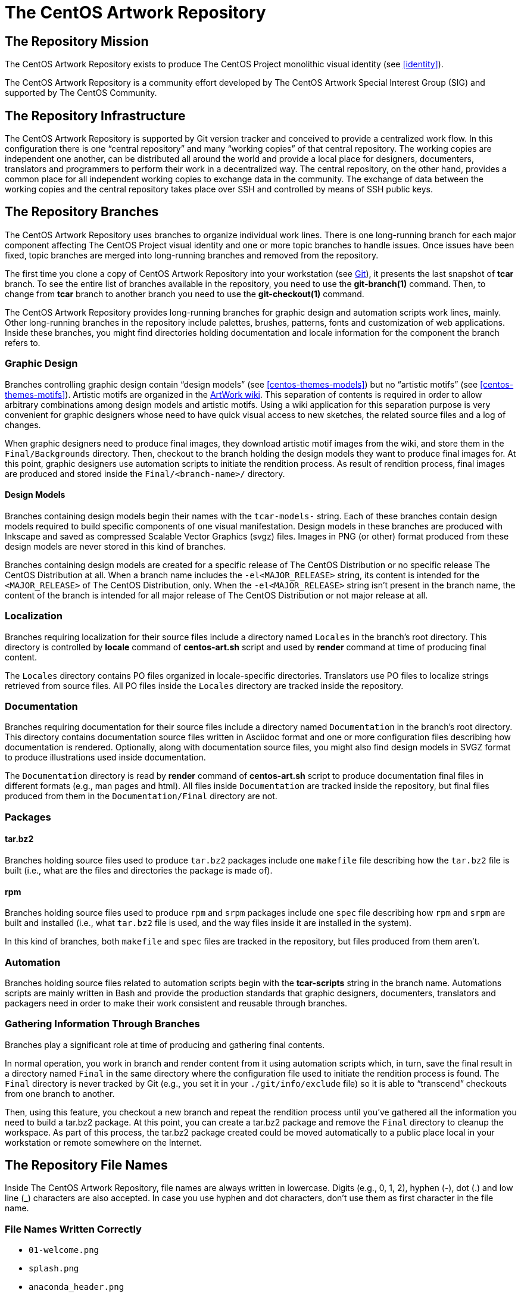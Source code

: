 [[repository]]
The CentOS Artwork Repository
============================

[[repository-mission]]
== The Repository Mission

The CentOS Artwork Repository exists to produce The CentOS Project
monolithic visual identity (see <<identity>>).

The CentOS Artwork Repository is a community effort developed by The
CentOS Artwork Special Interest Group (SIG) and supported by The
CentOS Community.

[[repository-infrastructure]]
== The Repository Infrastructure

The CentOS Artwork Repository is supported by Git version tracker and
conceived to provide a centralized work flow. In this configuration
there is one ``central repository'' and many ``working copies'' of
that central repository.  The working copies are independent one
another, can be distributed all around the world and provide a local
place for designers, documenters, translators and programmers to
perform their work in a decentralized way.  The central repository, on
the other hand, provides a common place for all independent working
copies to exchange data in the community. The exchange of data between
the working copies and the central repository takes place over SSH and
controlled by means of SSH public keys.

== The Repository Branches

The CentOS Artwork Repository uses branches to organize individual
work lines.  There is one long-running branch for each major component
affecting The CentOS Project visual identity and one or more topic
branches to handle issues.  Once issues have been fixed, topic
branches are merged into long-running branches and removed from the
repository.

The first time you clone a copy of CentOS Artwork Repository into your
workstation (see <<repository-install-git>>), it presents the last
snapshot of *tcar* branch.  To see the entire list of branches
available in the repository, you need to use the *git-branch(1)*
command. Then, to change from *tcar* branch to another branch you need
to use the *git-checkout(1)* command.

The CentOS Artwork Repository provides long-running branches for
graphic design and automation scripts work lines, mainly. Other
long-running branches in the repository include palettes, brushes,
patterns, fonts and customization of web applications. Inside these
branches, you might find directories holding documentation and locale
information for the component the branch refers to.

=== Graphic Design

Branches controlling graphic design contain ``design models'' (see
<<centos-themes-models>>) but no ``artistic motifs'' (see
<<centos-themes-motifs>>). Artistic motifs are organized in the
https://centos.org.cu/wiki/ArtWork[ArtWork wiki]. This separation of
contents is required in order to allow arbitrary combinations among
design models and artistic motifs.  Using a wiki application for this
separation purpose is very convenient for graphic designers whose need
to have quick visual access to new sketches, the related source files
and a log of changes.

When graphic designers need to produce final images, they download
artistic motif images from the wiki, and store them in the
+Final/Backgrounds+ directory. Then, checkout to the branch holding
the design models they want to produce final images for. At this
point, graphic designers use automation scripts to initiate the
rendition process.  As result of rendition process, final images are
produced and stored inside the +Final/<branch-name>/+ directory.

==== Design Models

Branches containing design models begin their names with the
+tcar-models-+ string. Each of these branches contain design models
required to build specific components of one visual manifestation.
Design models in these branches are produced with Inkscape and saved
as compressed Scalable Vector Graphics (svgz) files.  Images in PNG
(or other) format produced from these design models are never stored
in this kind of branches.

Branches containing design models are created for a specific release
of The CentOS Distribution or no specific release The CentOS
Distribution at all.  When a branch name includes the
+-el<MAJOR_RELEASE>+ string, its content is intended for the
+<MAJOR_RELEASE>+ of The CentOS Distribution, only. When the
+-el<MAJOR_RELEASE>+ string isn't present in the branch name, the
content of the branch is intended for all major release of The CentOS
Distribution or not major release at all.

=== Localization

Branches requiring localization for their source files include a
directory named +Locales+ in the branch's root directory. This
directory is controlled by *locale* command of *centos-art.sh* script
and used by *render* command at time of producing final content.

The +Locales+ directory contains PO files organized in locale-specific
directories. Translators use PO files to localize strings retrieved
from source files.  All PO files inside the +Locales+ directory are
tracked inside the repository.

=== Documentation

Branches requiring documentation for their source files include a
directory named +Documentation+ in the branch's root directory. This
directory contains documentation source files written in Asciidoc
format and one or more configuration files describing how
documentation is rendered.  Optionally, along with documentation
source files, you might also find design models in SVGZ format to
produce illustrations used inside documentation.

The +Documentation+ directory is read by *render* command of
*centos-art.sh* script to produce documentation final files in
different formats (e.g., man pages and html). All files inside
+Documentation+ are tracked inside the repository, but final files
produced from them in the +Documentation/Final+ directory are not.

=== Packages

==== tar.bz2

Branches holding source files used to produce +tar.bz2+ packages
include one +makefile+ file describing how the +tar.bz2+ file is built
(i.e., what are the files and directories the package is made of).

==== rpm

Branches holding source files used to produce +rpm+ and +srpm+
packages include one +spec+ file describing how +rpm+ and +srpm+ are
built and installed (i.e., what +tar.bz2+ file is used, and the way
files inside it are installed in the system).

In this kind of branches, both +makefile+ and +spec+ files are tracked
in the repository, but files produced from them aren't.

=== Automation

Branches holding source files related to automation scripts begin with
the *tcar-scripts* string in the branch name. Automations scripts are
mainly written in Bash and provide the production standards that
graphic designers, documenters, translators and packagers need in
order to make their work consistent and reusable through branches.

=== Gathering Information Through Branches

Branches play a significant role at time of producing and gathering
final contents.

In normal operation, you work in branch and render content from it
using automation scripts which, in turn, save the final result in a
directory named +Final+ in the same directory where the configuration
file used to initiate the rendition process is found.  The +Final+
directory is never tracked by Git (e.g., you set it in your
+./git/info/exclude+ file) so it is able to ``transcend'' checkouts
from one branch to another.

Then, using this feature, you checkout a new branch and repeat the
rendition process until you've gathered all the information you need
to build a tar.bz2 package.  At this point, you can create a tar.bz2
package and remove the +Final+ directory to cleanup the workspace.  As
part of this process, the tar.bz2 package created could be moved
automatically to a public place local in your workstation or remote
somewhere on the Internet.

[[repo-convs-filename-rfiles]]
== The Repository File Names

Inside The CentOS Artwork Repository, file names are always written in
lowercase.  Digits (e.g., 0, 1, 2), hyphen (-), dot (.) and low line
(_) characters are also accepted. In case you use hyphen and dot
characters, don't use them as first character in the file name.

=== File Names Written Correctly

* +01-welcome.png+
* +splash.png+
* +anaconda_header.png+

=== File Names Written Incorrectly

* +01-Welcome.png+
* +-welcome.png+
* +Splash.png+
* +AnacondaHeader.png+

== The Repository Link Names

Inside The CentOS Artwork Repository, links are always symbolic and
follow the same name convention used by regular files, as described in
<<repo-convs-filename-rfiles>>.

== The Repository Directory Names

Inside The CentOS Artwork Repository, directory names are all written
capitalized and sometimes in cammel case. Digits (e.g., 0, 1, 2),
hyphen (-), dot (.) and low line (_) characters are also accepted. In
case you use hyphen and dot characters, don't use them as first
character in the directory name.

=== Directory Names Written Correctly

* +Identity+
* +Themes+
* +Motifs+
* +TreeFlower+
* +0.0.1+
* +0.0.1-35+

=== Directory Names Written Incorrectly

* +identity+
* +theMes+
* +MOTIFS+
* +treeFlower+
* +.0.1+
* +.0.1-35+

[[repository-install]]
== The Repository Installation

[[repository-install-git]]
=== Git

The CentOS Artwork Repository is available online for anyone to make
local clones of it using a Git client but pushing changes to The
CentOS Artwork Repository is restricted to members of The CentOS
Artwork SIG, only.  In case someone without permission to push changes
up to central repository finds problems and wants to propose one or
more solutions, data exchange is always possible through patches via
e-mail with people able to push changes up to central repository.

* ssh://gitolite@centos.org.cu:centos-artwork.git

[[repository-install-yum]]
=== Yum

The CentOS Artwork Repository is also available for installing using
RPM packages from *[CentOS-Artwork]* Yum repository. The packages in
this repository provide automation scripts, design models, artistic
motifs and customizations that you can find useful for your own
projects.  When you install packages from this repository, you are
installing a framework to produce both images and documentation for
different locales, consistently.  Nonetheless, the information you
produce this way is not recorded in The CentOS Artwork Repository.

== The Repository Configuration

== The Repository Authoring

The content produced inside The CentOS Artwork Repository is copyright
of The CentOS Artwork SIG.  This is something you, as author, should
be aware of because you are contributing your creation's rights to
someone else; The CentOS Artwork SIG in this case.  This way, your
work is distributed using ``The CentOS Artwork SIG'' as copyright
holder, not your name (even you remain as natural author of the work).
Because The CentOS Artwork SIG is the copyright holder, is the license
chosen by The CentOS Artwork SIG the one applied to your work, so it
is the one you need to agree with before making a creation inside The
CentOS Artwork Repository.

The CentOS Artwork SIG is an organizational unit of The CentOS
Project. The CentOS Artwork SIG is formed by one or more core
developers and devoted community members whom have contributed a
significant amount of work to The CentOS Project visual identity. Core
developers provide a bond between The CentOS Artwork SIG and The
CentOS Project.  Community members, in coordination with core
developers, lead most of the work inside The CentOS Artwork
Repository.

The redistribution conditions of The CentOS Artwork Repository are
described in <<repository-copying>>.

[[repository-publishing]]
== The Repository Publishing

When you perform changes inside your working copy, those changes are
local to your working copy, only. In order for you to publish your
changes up to the central repository, you need to push them up across
the Internet, using git-push(1) command.  Initially, no one is able to
write changes up to the central repository except members of The
CentOS Artwork SIG. To be member of The CentOS Artwork SIG, it is
necessary to prove the sustained interest on it by contributing work,
fixing issues, making any clever suggestion (e.g., a patch) or just
explaining in the community what you intend to contribute.  These
restrictions are necessary in order to protect The CentOS Artwork
Repository from spammers.

Once write accesses have being granted to someone, they remain valid
and there is no need for that person to request them again the next
time he or she decides to push new changes up to the central
repository. Persons with write access are considered member of The
CentOS Artwork SIG and included in the AUTHORS file distributed with
The CentOS Artwork Repository.

When publishing changes up to central repository, it is nice to show
respect on the work already made by others and share ideas with
authors before changing relevant parts of their work, specially in
situations when the access required to realize the changes has been
granted to you already. The feeling produced by this behaviour is so
self-motivating that you might cross the line at some point but that
is fine as long as it has emerged from the good will and
inexperienced.  In these situations, education bursts naturally from
more experienced members in the community to correct the behaviour and
keep the order.

[[repository-copying]]
== The Repository Copying

The CentOS Artwork Repository is not in the public domain; it is
copyrighted and there are restrictions on their distribution, but
these restrictions are designed to permit everything that a good
cooperating citizen would want to do.  What is not allowed is to try
to prevent others from further sharing any version of this work that
they might get from you.

Specifically, we want to make sure that you have the right to give
away copies of The CentOS Artwork Repository, that you receive source
code or else can get it if you want it, that you can change this work
or use pieces of it in new free works, and that you know you can do
these things.

To make sure that everyone has such rights, we have to forbid you to
deprive anyone else of these rights.  For example, if you distribute
copies of the The CentOS Artwork Repository, you must give the
recipients all the rights that you have.  You must make sure that
they, too, receive or can get the source code.  And you must tell them
their rights.

Also, for our own protection, we must make certain that everyone finds
out that there is no warranty for the The CentOS Artwork Repository.
If this work is modified by someone else and passed on, we want their
recipients to know that what they have is not what we distributed, so
that any problems introduced by others will not reflect on our
reputation.

The precise conditions of the license for the The CentOS Artwork
Repository are found in <<licenses-gpl>>. This manual specifically is
covered by the conditions found in <<licenses-gfdl>>.

[[repository-history]]
== The Repository History

The CentOS Artwork Repository started at
mailto:centos-devel@centos.org[The CentOS Developers Mailing List]
around 2008, on a discussion about how to automate slide images used
by Anaconda (The CentOS Distribution installer).  In such discussion,
http://wiki.centos.org/RalphAngenendt[Ralph Angenendt] rose up his
hand to ask --Do you have something to show?.

To answer the question,
http://wiki.centos.org/AlainRegueraDelgado[Alain Reguera Delgado]
suggested a bash script which combined SVG and SED files in order to
produce PNG images in different languages --in conjunction with
the proposition of creating a Subversion repository where translations
and image production could be distributed inside The CentOS Community.

http://wiki.centos.org/KaranbirSingh[Karanbir Singh] considered the
idea interesting and provided the infrastructure necessary to support
the effort.  This way, https://projects.centos.org/trac/artwork[The
CentOS Artwork SIG] and https://projects.centos.org/svn/artwork[The
CentOS Artwork Repository] were officially created and made world wide
available. In this configuration, users were able to register
themselves and administrators were able to assign access rights to
registered users inside The CentOS Artwork Repository, both using a
Trac web interface.

Once The CentOS Artwork Repository was available, Alain Reguera
Delgado uploaded the bash script used to produce the Anaconda
slides;footnote:[See
https://projects.centos.org/trac/artwork/browser/Main/render.sh?rev=15]
Ralph Angenendt documented it very well;footnote:[See
https://projects.centos.org/trac/artwork/wiki/HowToTranslateSlides]
and people started to download working copies of The CentOS Artwork
Repository to produce slide images in their own
languages.footnote:[See
http://www.google.com/search?q=anaconda+slides+site%3Alists.centos.org]

From this time on The CentOS Artwork Repository has been evolving into
an automated production environment where The CentOS Community can
conceive The CentOS Project corporate visual identity.  The exact
changes committed to The CentOS Artwork Repository through history can
be found in the repository logs. footnote:[From 2008 to 2010 at
https://projects.centos.org/trac/artwork/timeline, and from 2011 up to
nowadays at
https://centos.org.cu/git/?p=centos-artwork.git;a=summary)]

// vim: set syntax=asciidoc:
